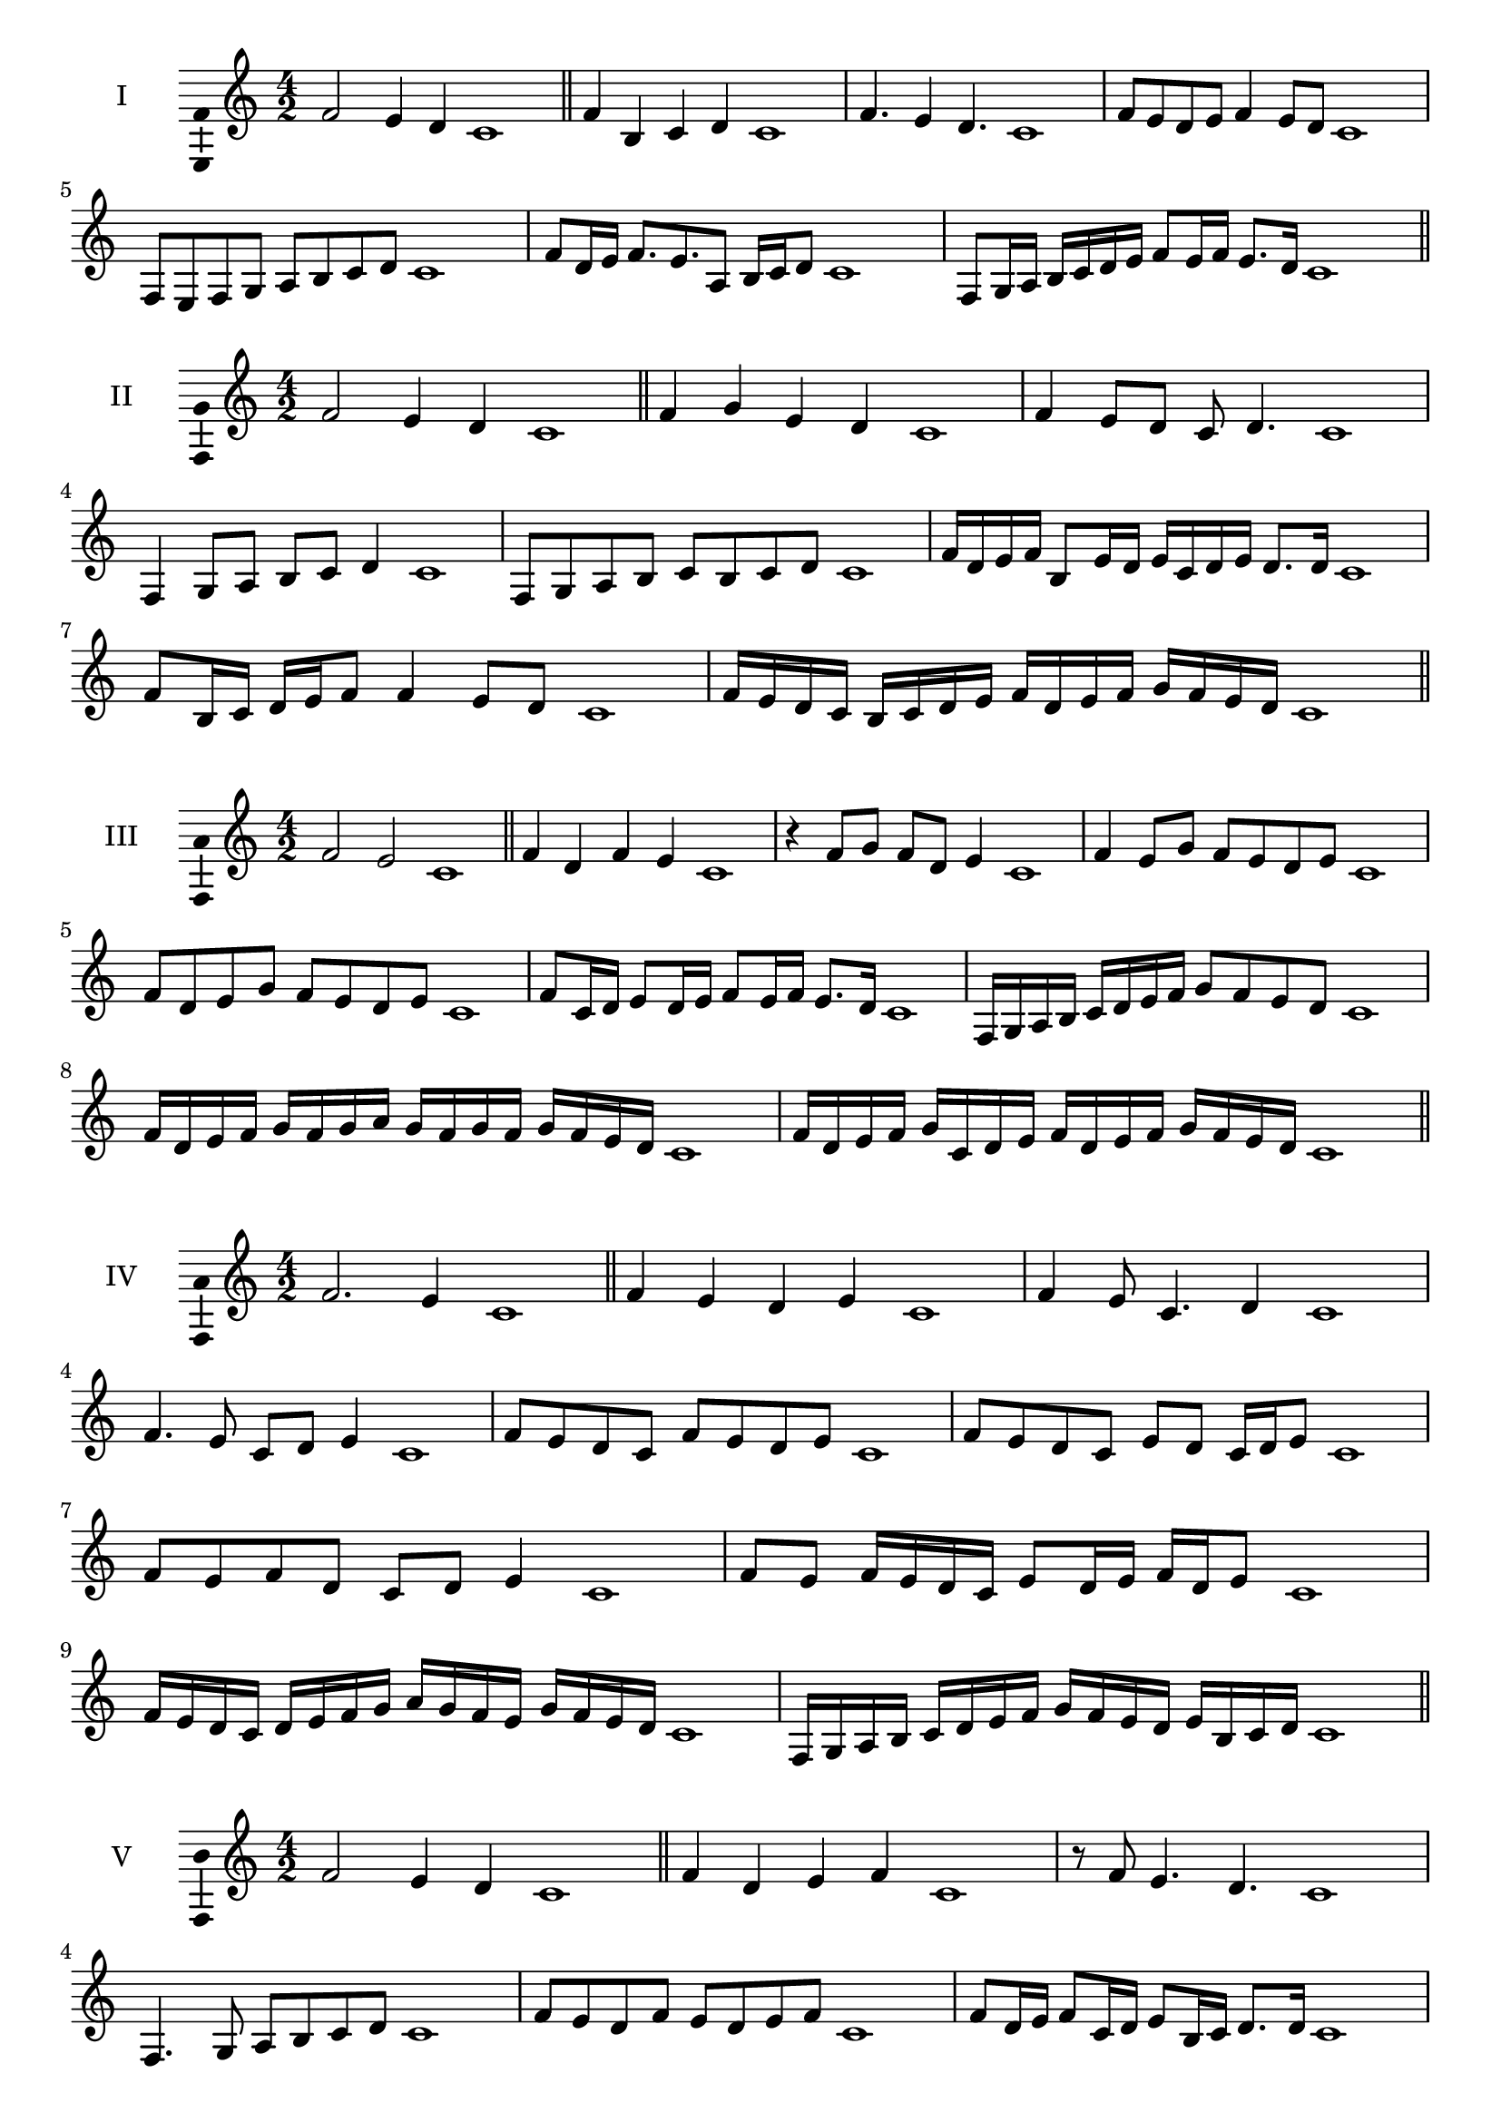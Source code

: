 \version "2.18.2"
\score {
  \new Staff \with { instrumentName = #"I" }
  \relative c' { 
   
  \time 4/2
  f2 e4 d c1 \bar "||"
  f4 b, c d c1
  f4. e4 d4. c1
  f8 e d e f4 e8 d c1
  f,8 e f g a b c d c1
  f8 d16 e f8. e8. a,8 b16 c d8 c1
  f,8 g16 a b c d e f8 e16 f e8. d16 c1

 \bar "||" \break
  }
 
}
\score {
  \new Staff \with { instrumentName = #"II" }
  \relative c' { 
   
  \time 4/2
 f2 e4 d c1
 \bar "||"
 f4 g e d c1
 f4 e8 d c d4. c1
 f,4 g8 a b c d4 c1
 f,8 g a b c b c d c1
 f16 d e f b,8 e16 d e c d e d8. d16 c1
 f8 b,16 c d e f8 f4 e8 d c1

 f16 e d c b c d e f d e f g f e d c1
 \bar "||" \break
  }
 
}
\score {
  \new Staff \with { instrumentName = #"III" }
  \relative c' { 
   
  \time 4/2
  f2 e c1 \bar "||"
  f4 d f e c1
  r4 f8 g f d e4 c1
  f4 e8 g f e d e c1
  f8 d e g f e d e c1
  f8 c16 d e8 d16 e f8 e16 f e8. d16 c1
  f,16 g a b c d e f g8 f e d c1
  f16 d e f g f g a g f g f g f e d c1
  f16 d e f g c, d e f d e f g f e d c1
 \bar "||" \break
  }
 
}
\score {
  \new Staff \with { instrumentName = #"IV" }
  \relative c' { 
   
  \time 4/2
f2. e4 c1 \bar "||"
f4 e d e c1
f4 e8 c4. d4 c1
f4. e8 c d e4 c1
f8 e d c f e d e c1
f8 e d c e d c16 d e8 c1
f8 e f d c d e4 c1
f8 e f16 e d c e8 d16 e f d e8 c1
f16 e d c d e f g a g f e g f e d c1
f,16 g a b c d e f g f e d e b c d c1

 \bar "||" \break
  }
 
}
\score {
  \new Staff \with { instrumentName = #"V" }
  \relative c' { 
   
  \time 4/2
 f2 e4 d4 c1 \bar "||"
 f4 d e f c1
 r8 f e4. d4. c1
 f,4. g8 a b c d c1
 f8 e d f e d e f c1
 f8 d16 e f8 c16 d e8 b16 c d8. d16 c1
 f4. c8 d e d4 c1
 
 f16 e d f e d g f e d e c g' f e d c1
 f16 e d e f g a f g a b a g f e d c1
 \bar "||" \break
  }
 
}
\score {
  \new Staff \with { instrumentName = #"VI" }
  \relative c' { 
   
  \time 4/2
   f2. e4 c1 \bar "||"
   f4 c d e c1
   f4 d4. e4. c1
   e4. e8 f e d e c1
   f8 e d g f e d e c1
   f16 e d c d8 f e d c16 d e8 c1
   f16 e d c f8 e f e d e c1
   f16 e d c f e f e f e d c g'16 f e d c1
   f16 e f g f d e f g f g f g f e d c1
 \bar "||" \break
  }
 
}
\score {
  \new Staff \with { instrumentName = #"VII" }
  \relative c' { 
   
  \time 4/2
  f2. e8 d c1 \bar "||"
  f4 e f8 e d4 c1
  f4. f e8 d c1
  f8. e8 d c b c d8. c1
  f8 c d e f b, c d c1
  f8 e16 f g8 f e d16 e f8 e16 d c1
  f8 e16 f g f e d g8 f e d c1
  f16 g a f g f e d e f g f g f e d c1
  f16 g a d, e f d e f g a f g f e d c1
 \bar "||" \break
  }
 
}
\score {
  \new Staff \with { instrumentName = #"VIII" }
  \relative c' { 
   
  \time 4/2
  f2 b, c1 \bar "||"
  f4 e a, b c1
  f4. e8 a, b4. c1
  f4 e8 a, b c d b c1
  f8 e c d e d c b c1
  f8 b, c16 b c d e8 d d c16 b c1
  f16 e f g a f g a b8 g a b a1
  f16 g a b a f g a b a b c d c d b c1
  f16 e d c b a g f b a g f e d c b c1
 \bar "||" \break
  }
 
}
\score {
  \new Staff \with { instrumentName = #"IX" }
  \relative c' { 
   
  \time 4/2
 f2 g c,1   \bar "||"
 f4 e f g c,1
 f4 a8. g f8 g4 c,1
 f8 e f a g f g4 c,1
 f8 g a g f e f g c,1
 r8 f8 e d16 e f8 e16 f g8. g16 c,1
 f16 e f g a8 g f16 e f g f8 g c,1
 f'16 e d c b a g f d' c b a g f e d c1
 f16 g a b c d e f g, a b c d e f g c,1
 \bar "||" \break
  }
 
}
\score {
  \new Staff \with { instrumentName = #"X" }
  \relative c' { 
   
  \time 4/2
 f2 e4 d c1  \bar "||"
 f4 f' e d c1
 f,4. e'4. d4 c1
 f,8 g a4 g8 f e d c1
 f8 e d a' g f e d c1
 f8 e16 f e8 d16 c d8 c d4 c1
 f8 d e16 d e f g8 f g16 f e d c1
 f16 e f g a b c d e f g f g f e d c1
 f16 e d c f e d c b a g f g f e d c1
 
 \bar "||" \break
  }
 
}

\layout{
  \context{
    \Staff
    \consists "Ambitus_engraver"
  }
}
